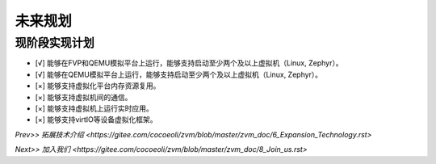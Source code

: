 未来规划
==========

现阶段实现计划
---------
- [√] 能够在FVP和QEMU模拟平台上运行，能够支持启动至少两个及以上虚拟机（Linux, Zephyr）。
- [√] 能够在QEMU模拟平台上运行，能够支持启动至少两个及以上虚拟机（Linux, Zephyr）。
- [×] 能够支持虚拟化平台内存资源复用。
- [×] 能够支持虚拟机间的通信。
- [×] 能够支持虚拟机上运行实时应用。
- [×] 能够支持virtIO等设备虚拟化框架。




`Prev>> 拓展技术介绍 <https://gitee.com/cocoeoli/zvm/blob/master/zvm_doc/6_Expansion_Technology.rst>`

`Next>> 加入我们 <https://gitee.com/cocoeoli/zvm/blob/master/zvm_doc/8_Join_us.rst>`
